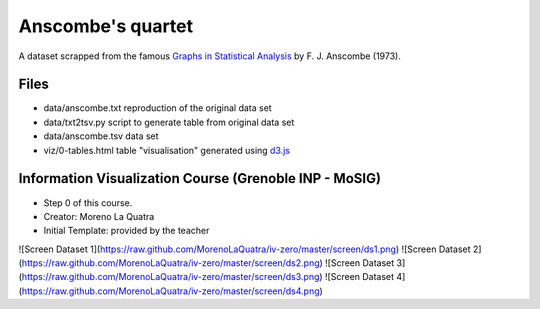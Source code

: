 ==================
Anscombe's quartet
==================

A dataset scrapped from the famous `Graphs in Statistical Analysis`_ by F. J. Anscombe (1973).


Files
-----

- data/anscombe.txt   reproduction of  the original data set
- data/txt2tsv.py     script to generate table from original data set
- data/anscombe.tsv   data set

- viz/0-tables.html   table "visualisation" generated using d3.js_


.. _Graphs in Statistical Analysis: http://iihm.imag.fr/blanch/teaching/infovis/readings/1973-Anscombe-Graphs_in_Stats.pdf
.. _d3.js: http://d3js.org

Information Visualization Course (Grenoble INP - MoSIG)
-----

- Step 0 of this course.
- Creator: Moreno La Quatra
- Initial Template: provided by the teacher

![Screen Dataset 1](https://raw.github.com/MorenoLaQuatra/iv-zero/master/screen/ds1.png)
![Screen Dataset 2](https://raw.github.com/MorenoLaQuatra/iv-zero/master/screen/ds2.png)
![Screen Dataset 3](https://raw.github.com/MorenoLaQuatra/iv-zero/master/screen/ds3.png)
![Screen Dataset 4](https://raw.github.com/MorenoLaQuatra/iv-zero/master/screen/ds4.png)
